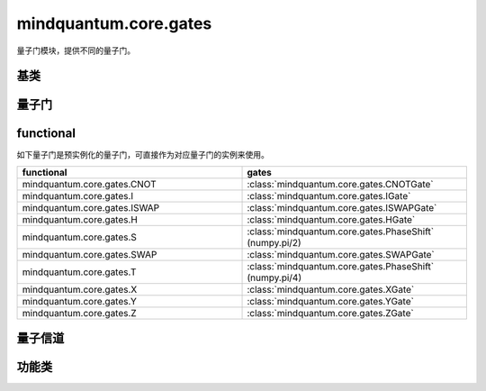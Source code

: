 mindquantum.core.gates
======================

.. py:module:: mindquantum.core.gates


量子门模块，提供不同的量子门。

基类
-------------

.. mscnautosummary::
    :toctree:
    :nosignatures:
    :template: classtemplate.rst

    mindquantum.core.gates.BasicGate
    mindquantum.core.gates.NoneParameterGate
    mindquantum.core.gates.ParameterGate

量子门
-------------

.. mscnmathautosummary::
    :toctree:
    :nosignatures:
    :template: classtemplate.rst

    mindquantum.core.gates.CNOTGate
    mindquantum.core.gates.FSim
    mindquantum.core.gates.GlobalPhase
    mindquantum.core.gates.HGate
    mindquantum.core.gates.IGate
    mindquantum.core.gates.ISWAPGate
    mindquantum.core.gates.Measure
    mindquantum.core.gates.PhaseShift
    mindquantum.core.gates.RX
    mindquantum.core.gates.RY
    mindquantum.core.gates.RZ
    mindquantum.core.gates.SGate
    mindquantum.core.gates.SWAPGate
    mindquantum.core.gates.TGate
    mindquantum.core.gates.U3
    mindquantum.core.gates.UnivMathGate
    mindquantum.core.gates.XGate
    mindquantum.core.gates.XX
    mindquantum.core.gates.YGate
    mindquantum.core.gates.YY
    mindquantum.core.gates.ZGate
    mindquantum.core.gates.ZZ
    mindquantum.core.gates.gene_univ_parameterized_gate
    mindquantum.core.gates.BarrierGate

functional
----------

如下量子门是预实例化的量子门，可直接作为对应量子门的实例来使用。

.. list-table::
   :widths: 50 50
   :header-rows: 1

   * - functional
     - gates
   * - mindquantum.core.gates.CNOT
     - :class:`mindquantum.core.gates.CNOTGate`
   * - mindquantum.core.gates.I
     - :class:`mindquantum.core.gates.IGate`
   * - mindquantum.core.gates.ISWAP
     - :class:`mindquantum.core.gates.ISWAPGate`
   * - mindquantum.core.gates.H
     - :class:`mindquantum.core.gates.HGate`
   * - mindquantum.core.gates.S
     - :class:`mindquantum.core.gates.PhaseShift` (numpy.pi/2)
   * - mindquantum.core.gates.SWAP
     - :class:`mindquantum.core.gates.SWAPGate`
   * - mindquantum.core.gates.T
     - :class:`mindquantum.core.gates.PhaseShift` (numpy.pi/4)
   * - mindquantum.core.gates.X
     - :class:`mindquantum.core.gates.XGate`
   * - mindquantum.core.gates.Y
     - :class:`mindquantum.core.gates.YGate`
   * - mindquantum.core.gates.Z
     - :class:`mindquantum.core.gates.ZGate`

量子信道
-------------

.. mscnmathautosummary::
    :toctree:
    :nosignatures:
    :template: classtemplate.rst

    mindquantum.core.gates.AmplitudeDampingChannel
    mindquantum.core.gates.BitFlipChannel
    mindquantum.core.gates.BitPhaseFlipChannel
    mindquantum.core.gates.DepolarizingChannel
    mindquantum.core.gates.KrausChannel
    mindquantum.core.gates.PauliChannel
    mindquantum.core.gates.PhaseDampingChannel
    mindquantum.core.gates.PhaseFlipChannel

功能类
-------------

.. mscnautosummary::
    :toctree:
    :nosignatures:
    :template: classtemplate.rst

    mindquantum.core.gates.MeasureResult
    mindquantum.core.gates.Power
